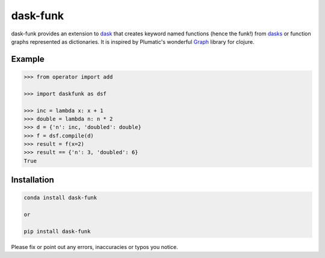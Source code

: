 ==========
dask-funk
==========

.. image:: https://travis-ci.org/Savvysherpa/dask-funk.svg?branch=master
    :target: https://travis-ci.org/Savvysherpa/dask-funk

dask-funk provides an extension to dask_ that creates keyword named functions
(hence the funk!) from dasks_ or function graphs represented as dictionaries.
It is inspired by Plumatic's wonderful Graph_ library for clojure.

.. _dask: http://dask.pydata.org/en/latest/#
.. _dasks: http://dask.pydata.org/en/latest/spec.html
.. _Graph: https://github.com/plumatic/plumbing#graph-the-functional-swiss-army-knife

Example
=======


.. code:: python

    >>> from operator import add

    >>> import daskfunk as dsf

    >>> inc = lambda x: x + 1
    >>> double = lambda n: n * 2
    >>> d = {'n': inc, 'doubled': double}
    >>> f = dsf.compile(d)
    >>> result = f(x=2)
    >>> result == {'n': 3, 'doubled': 6}
    True

Installation
============


.. code:: bash

    conda install dask-funk

    or

    pip install dask-funk


Please fix or point out any errors, inaccuracies or typos you notice.
